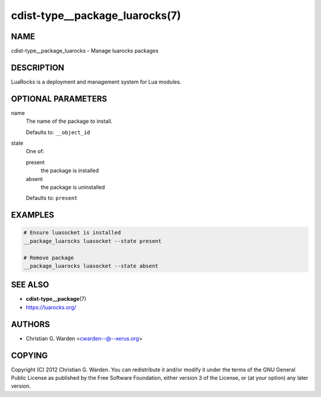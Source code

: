 cdist-type__package_luarocks(7)
===============================

NAME
----
cdist-type__package_luarocks - Manage luarocks packages


DESCRIPTION
-----------
LuaRocks is a deployment and management system for Lua modules.


OPTIONAL PARAMETERS
-------------------
name
   The name of the package to install.

   Defaults to: ``__object_id``
state
   One of:

   present
      the package is installed
   absent
      the package is uninstalled

   Defaults to: ``present``


EXAMPLES
--------

.. code-block:: sh

   # Ensure luasocket is installed
   __package_luarocks luasocket --state present

   # Remove package
   __package_luarocks luasocket --state absent


SEE ALSO
--------
* :strong:`cdist-type__package`\ (7)
* `<https://luarocks.org/>`_


AUTHORS
-------
* Christian G. Warden <cwarden--@--xerus.org>


COPYING
-------
Copyright \(C) 2012 Christian G. Warden.
You can redistribute it and/or modify it under the terms of the GNU General
Public License as published by the Free Software Foundation, either version 3 of
the License, or (at your option) any later version.
